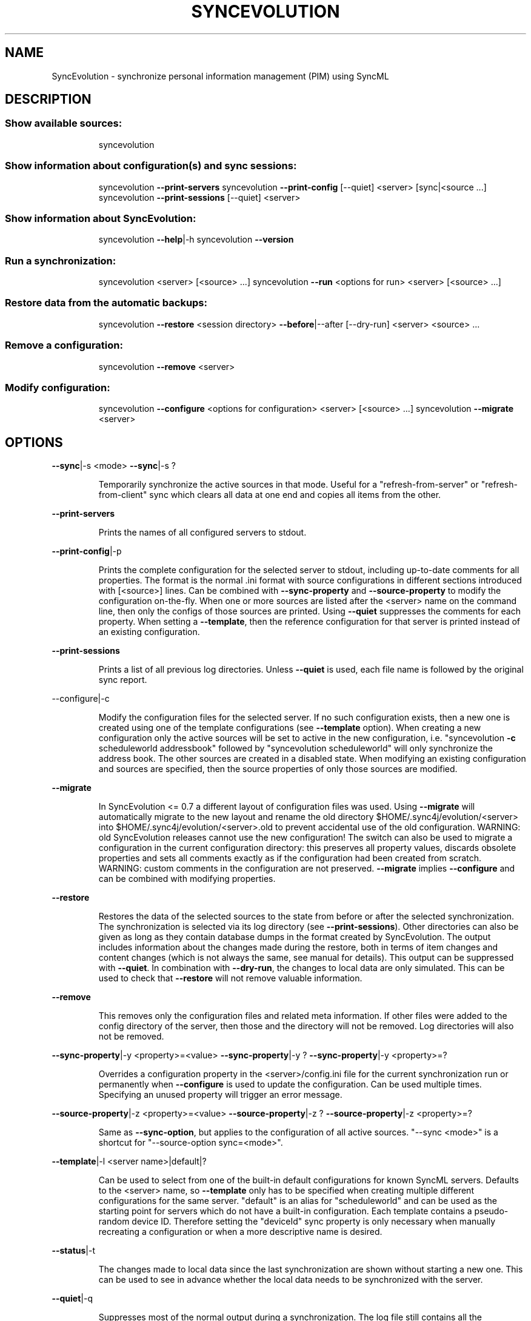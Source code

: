 .TH SYNCEVOLUTION "1" "August 2009" "SyncEvolution 0.9" "User Commands"
.SH NAME
SyncEvolution \- synchronize personal information management (PIM) using SyncML 
.SH DESCRIPTION
.SS "Show available sources:"
.IP
syncevolution
.SS "Show information about configuration(s) and sync sessions:"
.IP
syncevolution \fB\-\-print\-servers\fR
syncevolution \fB\-\-print\-config\fR [\-\-quiet] <server> [sync|<source ...]
syncevolution \fB\-\-print\-sessions\fR [\-\-quiet] <server>
.SS "Show information about SyncEvolution:"
.IP
syncevolution \fB\-\-help\fR|\-h
syncevolution \fB\-\-version\fR
.SS "Run a synchronization:"
.IP
syncevolution <server> [<source> ...]
syncevolution \fB\-\-run\fR <options for run> <server> [<source> ...]
.SS "Restore data from the automatic backups:"
.IP
syncevolution \fB\-\-restore\fR <session directory> \fB\-\-before\fR|\-\-after [\-\-dry\-run] <server> <source> ...
.SS "Remove a configuration:"
.IP
syncevolution \fB\-\-remove\fR <server>
.SS "Modify configuration:"
.IP
syncevolution \fB\-\-configure\fR <options for configuration> <server> [<source> ...]
syncevolution \fB\-\-migrate\fR <server>
.SH OPTIONS
\fB\-\-sync\fR|\-s <mode>
\fB\-\-sync\fR|\-s ?
.IP
Temporarily synchronize the active sources in that mode. Useful
for a "refresh\-from\-server" or "refresh\-from\-client" sync which
clears all data at one end and copies all items from the other.
.PP
\fB\-\-print\-servers\fR
.IP
Prints the names of all configured servers to stdout.
.PP
\fB\-\-print\-config\fR|\-p
.IP
Prints the complete configuration for the selected server
to stdout, including up\-to\-date comments for all properties. The
format is the normal .ini format with source configurations in
different sections introduced with [<source>] lines. Can be combined
with \fB\-\-sync\-property\fR and \fB\-\-source\-property\fR to modify the configuration
on\-the\-fly. When one or more sources are listed after the <server>
name on the command line, then only the configs of those sources are
printed. Using \fB\-\-quiet\fR suppresses the comments for each property.
When setting a \fB\-\-template\fR, then the reference configuration for
that server is printed instead of an existing configuration.
.PP
\fB\-\-print\-sessions\fR
.IP
Prints a list of all previous log directories. Unless \fB\-\-quiet\fR is used, each
file name is followed by the original sync report.
.PP
\-\-configure|\-c
.IP
Modify the configuration files for the selected server. If no such
configuration exists, then a new one is created using one of the
template configurations (see \fB\-\-template\fR option). When creating
a new configuration only the active sources will be set to active
in the new configuration, i.e. "syncevolution \fB\-c\fR scheduleworld addressbook"
followed by "syncevolution scheduleworld" will only synchronize the
address book. The other sources are created in a disabled state.
When modifying an existing configuration and sources are specified,
then the source properties of only those sources are modified.
.PP
\fB\-\-migrate\fR
.IP
In SyncEvolution <= 0.7 a different layout of configuration files
was used. Using \fB\-\-migrate\fR will automatically migrate to the new
layout and rename the old directory $HOME/.sync4j/evolution/<server>
into $HOME/.sync4j/evolution/<server>.old to prevent accidental use
of the old configuration. WARNING: old SyncEvolution releases cannot
use the new configuration!
The switch can also be used to migrate a configuration in the current
configuration directory: this preserves all property values, discards
obsolete properties and sets all comments exactly as if the configuration
had been created from scratch. WARNING: custom comments in the
configuration are not preserved.
\fB\-\-migrate\fR implies \fB\-\-configure\fR and can be combined with modifying
properties.
.PP
\fB\-\-restore\fR
.IP
Restores the data of the selected sources to the state from before or after the
selected synchronization. The synchronization is selected via its log directory
(see \fB\-\-print\-sessions\fR). Other directories can also be given as long as
they contain database dumps in the format created by SyncEvolution.
The output includes information about the changes made during the
restore, both in terms of item changes and content changes (which is
not always the same, see manual for details). This output can be suppressed
with \fB\-\-quiet\fR.
In combination with \fB\-\-dry\-run\fR, the changes to local data are only simulated.
This can be used to check that \fB\-\-restore\fR will not remove valuable information.
.PP
\fB\-\-remove\fR
.IP
This removes only the configuration files and related meta information.
If other files were added to the config directory of the server, then
those and the directory will not be removed. Log directories will also
not be removed.
.PP
\fB\-\-sync\-property\fR|\-y <property>=<value>
\fB\-\-sync\-property\fR|\-y ?
\fB\-\-sync\-property\fR|\-y <property>=?
.IP
Overrides a configuration property in the <server>/config.ini file
for the current synchronization run or permanently when \fB\-\-configure\fR
is used to update the configuration. Can be used multiple times.
Specifying an unused property will trigger an error message.
.PP
\fB\-\-source\-property\fR|\-z <property>=<value>
\fB\-\-source\-property\fR|\-z ?
\fB\-\-source\-property\fR|\-z <property>=?
.IP
Same as \fB\-\-sync\-option\fR, but applies to the configuration of all active
sources. "\-\-sync <mode>" is a shortcut for "\-\-source\-option sync=<mode>".
.PP
\fB\-\-template\fR|\-l <server name>|default|?
.IP
Can be used to select from one of the built\-in default configurations
for known SyncML servers. Defaults to the <server> name, so \fB\-\-template\fR
only has to be specified when creating multiple different configurations
for the same server. "default" is an alias for "scheduleworld" and can be
used as the starting point for servers which do not have a built\-in
configuration.
Each template contains a pseudo\-random device ID. Therefore setting the
"deviceId" sync property is only necessary when manually recreating a
configuration or when a more descriptive name is desired.
.PP
\fB\-\-status\fR|\-t
.IP
The changes made to local data since the last synchronization are
shown without starting a new one. This can be used to see in advance
whether the local data needs to be synchronized with the server.
.PP
\fB\-\-quiet\fR|\-q
.IP
Suppresses most of the normal output during a synchronization. The
log file still contains all the information.
.PP
\fB\-\-help\fR|\-h
.IP
Prints usage information.
.PP
\fB\-\-version\fR
.IP
Prints the SyncEvolution version.
